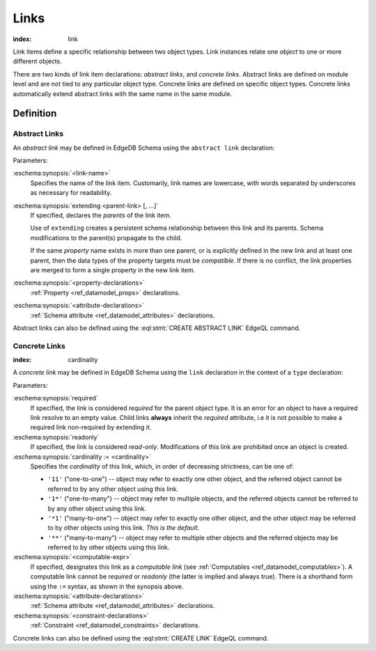 .. _ref_datamodel_links:

=====
Links
=====

:index: link

Link items define a specific relationship between two object types.  Link
instances relate one *object* to one or more different objects.

There are two kinds of link item declarations: *abstract links*,
and *concrete links*.  Abstract links are defined on module level and are not
tied to any particular object type.  Concrete links are defined on specific
object types.  Concrete links automatically extend abstract links with the
same name in the same module.


Definition
==========

Abstract Links
--------------

An *abstract link* may be defined in EdgeDB Schema using the ``abstract link``
declaration:

.. eschema:synopsis::

    abstract link <link_name> [ extending [(] <parent-link> [, ...] [)]]:
        [ <property-declarations> ]
        [ <attribute-declarations> ]

Parameters:

:eschema:synopsis:`<link-name>`
    Specifies the name of the link item.  Customarily, link names
    are lowercase, with words separated by underscores as necessary for
    readability.

:eschema:synopsis:`extending <parent-link> [, ...]`
    If specified, declares the *parents* of the link item.

    Use of ``extending`` creates a persistent schema relationship
    between this link and its parents.  Schema modifications
    to the parent(s) propagate to the child.

    If the same *property* name exists in more than one parent, or
    is explicitly defined in the new link and at least one parent,
    then the data types of the property targets must be *compatible*.
    If there is no conflict, the link properties are merged to form a
    single property in the new link item.

:eschema:synopsis:`<property-declarations>`
    :ref:`Property <ref_datamodel_props>` declarations.

:eschema:synopsis:`<attribute-declarations>`
    :ref:`Schema attribute <ref_datamodel_attributes>` declarations.


Abstract links can also be defined using the :eql:stmt:`CREATE ABSTRACT LINK`
EdgeQL command.


.. _ref_datamodel_links_concrete:

Concrete Links
--------------

:index: cardinality

A *concrete link* may be defined in EdgeDB Schema using the ``link``
declaration in the context of a ``type`` declaration:

.. eschema:synopsis::

    type <TypeName>:
        [required] [readonly] [inherited] link <link-name>:
            [ cardinality := {'11' | '1*' | '*1' | '**'} ]
            [ expr := <computable-expr> ]
            [ default := <default-expr> ]
            [ <attribute-declarations> ]
            [ <constraint-declarations> ]

    # shorthand form for computable link declaration:

    type <TypeName>:
        [inherited] link <link-name> := <computable-expr>


Parameters:

:eschema:synopsis:`required`
    If specified, the link is considered *required* for the parent
    object type.  It is an error for an object to have a required
    link resolve to an empty value.  Child links **always** inherit
    the *required* attribute, i.e it is not possible to make a
    required link non-required by extending it.

:eschema:synopsis:`readonly`
    If specified, the link is considered *read-only*.  Modifications
    of this link are prohibited once an object is created.

:eschema:synopsis:`cardinality := <cardinality>`
    Specifies the *cardinality* of this link, which, in order of
    decreasing strictness, can be one of:

    - ``'11'`` ("one-to-one") -- object may refer to exactly one other
      object, and the referred object cannot be referred to by any other
      object using this link.

    - ``'1*'`` ("one-to-many") -- object may refer to multiple objects,
      and the referred objects cannot be referred to by any other object
      using this link.

    - ``'*1'`` ("many-to-one") -- object may refer to exactly one other
      object, and the other object may be referred to by other objects
      using this link.  *This is the default*.

    - ``'**'`` ("many-to-many") -- object may refer to multiple other
      objects and the referred objects may be referred to by other objects
      using this link.

:eschema:synopsis:`<computable-expr>`
    If specified, designates this link as a *computable link*
    (see :ref:`Computables <ref_datamodel_computables>`).  A computable
    link cannot be *required* or *readonly* (the latter is implied and
    always true).  There is a shorthand form using the ``:=`` syntax,
    as shown in the synopsis above.

:eschema:synopsis:`<attribute-declarations>`
    :ref:`Schema attribute <ref_datamodel_attributes>` declarations.

:eschema:synopsis:`<constraint-declarations>`
    :ref:`Constraint <ref_datamodel_constraints>` declarations.


Concrete links can also be defined using the
:eql:stmt:`CREATE LINK` EdgeQL command.
